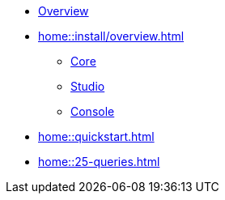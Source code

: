 * xref:home::overview.adoc[Overview]
* xref:home::install/overview.adoc[]
** xref:home::install/core.adoc[Core]
** xref:home::install/studio.adoc[Studio]
** xref:home::install/console.adoc[Console]
* xref:home::quickstart.adoc[]
* xref:home::25-queries.adoc[]
